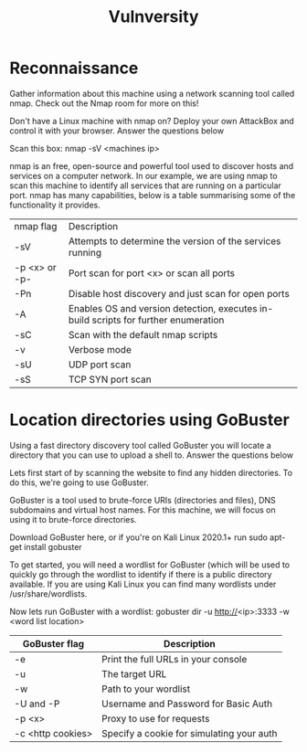 #+TITLE: Vulnversity

* Reconnaissance



Gather information about this machine using a network scanning tool called nmap. Check out the Nmap room for more on this!

Don't have a Linux machine with nmap on? Deploy your own AttackBox and control it with your browser.
Answer the questions below

Scan this box: nmap -sV <machines ip>

nmap is an free, open-source and powerful tool used to discover hosts and services on a computer network. In our example, we are using nmap to scan this machine to identify all services that are running on a particular port. nmap has many capabilities, below is a table summarising some of the functionality it provides.
| nmap flag     | Description                                                                         |
| -sV           | Attempts to determine the version of the services running                           |
| -p <x> or -p- | Port scan for port <x> or scan all ports                                            |
| -Pn           | Disable host discovery and just scan for open ports                                 |
| -A            | Enables OS and version detection, executes in-build scripts for further enumeration |
| -sC           | Scan with the default nmap scripts                                                  |
| -v            | Verbose mode                                                                        |
| -sU           | UDP port scan                                                                       |
| -sS           | TCP SYN port scan                                                                   |


* Location directories using GoBuster



Using a fast directory discovery tool called GoBuster you will locate a directory that you can use to upload a shell to.
Answer the questions below

Lets first start of by scanning the website to find any hidden directories. To do this, we're going to use GoBuster.

GoBuster is a tool used to brute-force URIs (directories and files), DNS subdomains and virtual host names. For this machine, we will focus on using it to brute-force directories.

Download GoBuster here, or if you're on Kali Linux 2020.1+ run sudo apt-get install gobuster

To get started, you will need a wordlist for GoBuster (which will be used to quickly go through the wordlist to identify if there is a public directory available. If you are using Kali Linux you can find many wordlists under /usr/share/wordlists.

Now lets run GoBuster with a wordlist: gobuster dir -u http://<ip>:3333 -w <word list location>

| GoBuster flag     | Description                               |
|-------------------+-------------------------------------------|
| -e                | Print the full URLs in your console       |
| -u                | The target URL                            |
| -w                | Path to your wordlist                     |
| -U and -P         | Username and Password for Basic Auth      |
| -p <x>            | Proxy to use for requests                 |
| -c <http cookies> | Specify a cookie for simulating your auth |


